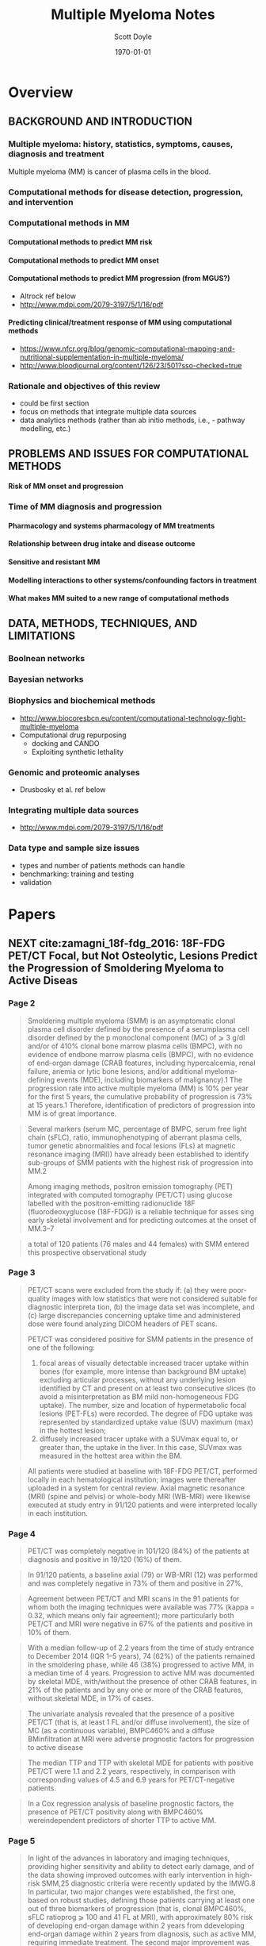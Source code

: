 #+TITLE: Multiple Myeloma Notes
#+AUTHOR: Scott Doyle
#+DATE: \today
#+FILETAGS: mm-papers
#+PROPERTY: header-args :exports none :tangle "./mm-export.bib"
#+OPTIONS: toc:nil <:nil c:nil tags:nil todo:nil H:5
#+EXCLUDE_TAGS: noexport
#+SELECT_TAGS: radx
#+EXPORT_FILE_NAME: papers.pdf
#+LATEX_CLASS_OPTIONS: [12pt]
#+LATEX_HEADER: \input{papers.sty}

* Lisp Stuff                                                       :noexport:

#+NAME: startup
#+BEGIN_SRC emacs-lisp
(setq org-ref-bibliography-notes "./papers.org"
      org-ref-default-bibliography '("./papers.bib")
      org-ref-pdf-directory "./pdfs/")

(setq bibtex-completion-bibliography "./papers.bib"
      bibtex-completion-library-path "./pdfs/"
      bibtex-completion-notes-path "./papers.org")

#+END_SRC

#+RESULTS: startup
: ./papers.org

# Local Variables:
# org-confirm-babel-evaluate: nil
# eval: (progn (org-babel-goto-named-src-block "startup") (org-babel-execute-src-block) (outline-hide-sublevels 1))
# End:

* Overview
** BACKGROUND AND INTRODUCTION

*** Multiple myeloma: history, statistics, symptoms, causes, diagnosis and treatment
Multiple myeloma (MM) is cancer of plasma cells in the blood. 

*** Computational methods for disease detection, progression, and intervention
*** Computational methods in MM
**** Computational methods to predict MM risk
**** Computational methods to predict MM onset
**** Computational methods to predict MM progression (from MGUS?)
- Altrock ref below
- http://www.mdpi.com/2079-3197/5/1/16/pdf

**** Predicting clinical/treatment response of MM using computational methods
- https://www.nfcr.org/blog/genomic-computational-mapping-and-nutritional-supplementation-in-multiple-myeloma/
- http://www.bloodjournal.org/content/126/23/501?sso-checked=true

*** Rationale and objectives of this review
- could be first section
- focus on methods that integrate multiple data sources
- data analytics methods (rather than ab initio methods, i.e.,  - pathway modelling, etc.)

** PROBLEMS AND ISSUES FOR COMPUTATIONAL METHODS

**** Risk of MM onset and progression

*** Time of MM diagnosis and progression
**** Pharmacology and systems pharmacology of MM treatments
**** Relationship between drug intake and disease outcome
**** Sensitive and resistant MM
**** Modelling interactions to other systems/confounding factors in treatment
**** What makes MM suited to a new range of computational methods

** DATA, METHODS, TECHNIQUES, AND LIMITATIONS
*** Boolnean networks
*** Bayesian networks
*** Biophysics and biochemical methods
- http://www.biocoresbcn.eu/content/computational-technology-fight-multiple-myeloma
- Computational drug repurposing
  - docking and CANDO
  - Exploiting synthetic lethality

*** Genomic and proteomic analyses
- Drusbosky et al. ref below

*** Integrating multiple data sources
- http://www.mdpi.com/2079-3197/5/1/16/pdf

*** Data type and sample size issues
- types and number of patients methods can handle
- benchmarking: training and testing
- validation

* Papers
** NEXT cite:zamagni_18f-fdg_2016: 18F-FDG PET/CT Focal, but Not Osteolytic, Lesions Predict the Progression of Smoldering Myeloma to Active Diseas
 :PROPERTIES:
  :Custom_ID: zamagni_18f-fdg_2016
  :AUTHOR: Zamagni {\it et al.}
  :JOURNAL: Leukemia
  :YEAR: 
  :VOLUME: 30
  :PAGES: 417--422
  :DOI: 10.1038/leu.2015.291
  :URL: http://www.nature.com/articles/leu2015291
 :END:

*** Page 2

#+BEGIN_QUOTE
Smoldering multiple myeloma (SMM) is an asymptomatic clonal plasma cell disorder
defined by the presence of a serumplasma cell disorder defined by the p
monoclonal component (MC) of ⩾ 3 g/dl and/or of 410% clonal bone marrow plasma
cells (BMPC), with no evidence of endbone marrow plasma cells (BMPC), with no
evidence of end-organ damage (CRAB features, including hypercalcemia, renal
failure, anemia or lytic bone lesions, and/or additional myeloma-defining events
(MDE), including biomarkers of malignancy).1 The progression rate into active
multiple myeloma (MM) is 10% per year for the first 5 years, the cumulative
probability of progression is 73% at 15 years.1
Therefore, identification of predictors of progression into MM is of great
importance.
#+END_QUOTE

#+BEGIN_QUOTE
Several markers (serum MC, percentage of BMPC, serum free light chain (sFLC),
ratio, immunophenotyping of aberrant plasma cells, tumor genetic abnormalities
and focal lesions (FLs) at magnetic resonance imaging (MRI)) have already been
established to identify sub-groups of SMM patients with the highest risk of
progression into MM.2

Among imaging methods, positron emission tomography (PET) integrated with
computed tomography (PET/CT) using glucose labelled with the positron-emitting
radionuclide 18F (fluorodeoxyglucose (18F-FDG)) is a reliable technique for
asses sing early skeletal involvement and for predicting outcomes at the onset
of MM.3–7
#+END_QUOTE

#+BEGIN_QUOTE
a total of 120 patients (76 males and 44 females) with
SMM entered this prospective observational study
#+END_QUOTE

*** Page 3

#+BEGIN_QUOTE

PET/CT scans were excluded from the study if: (a) they were poor-quality images
with low statistics that were not considered suitable for diagnostic interpreta
tion, (b) the image data set was incomplete, and (c) large discrepancies
concerning uptake time and administered dose were found analyzing DICOM headers
of PET scans.

PET/CT was considered positive for SMM patients in the presence of one of the
following:

1. focal areas of visually detectable increased tracer uptake within bones
   (for example, more intense than background BM uptake) excluding articular
   processes, without any underlying lesion identified by CT and present on at
   least two consecutive slices (to avoid a misinterpretation as BM mild
   non-homogeneous FDG uptake). The number, size and location of hypermetabolic
   focal lesions (PET-FLs) were recorded. The degree of FDG uptake was
   represented by standardized uptake value (SUV) maximum (max) in the hottest
   lesion;
2. diffusely increased tracer uptake with a SUVmax equal to, or greater
   than, the uptake in the liver. In this case, SUVmax was measured in the
   hottest area within the BM. 
#+END_QUOTE

#+BEGIN_QUOTE
All patients were studied at baseline with 18F-FDG PET/CT, performed
locally in each hematological institution; images were thereafter uploaded
in a system for central review. Axial magnetic resonance (MRI) (spine and
pelvis) or whole-body MRI (WB-MRI) were likewise executed at study entry
in 91/120 patients and were interpreted locally in each institution.
#+END_QUOTE

*** Page 4

#+BEGIN_QUOTE
PET/CT was completely negative in 101/120 (84%) of the patients at diagnosis and
positive in 19/120 (16%) of them.
#+END_QUOTE

#+BEGIN_QUOTE
In 91/120 patients, a baseline axial (79) or WB-MRI (12) was performed and was
completely negative in 73% of them and positive in 27%,
#+END_QUOTE

#+BEGIN_QUOTE
Agreement between PET/CT and MRI scans in the 91 patients for whom both the
imaging techniques were available was 77% (kappa = 0.32, which means only fair
agreement); more particularly both PET/CT and MRI were negative in 67% of the
patients and positive in 10% of them.
#+END_QUOTE

#+BEGIN_QUOTE
With a median follow-up of 2.2 years from the time of study entrance to December
2014 (IQR 1–5 years), 74 (62%) of the patients remained in the smoldering phase,
while 46 (38%) progressed to active MM, in a median time of 4 years. Progression
to active MM was documented by skeletal MDE, with/without the presence of other
CRAB features, in 21% of the patients and by any one or more of the CRAB
features, without skeletal MDE, in 17% of cases.
#+END_QUOTE

#+BEGIN_QUOTE
The univariate analysis revealed that the presence of a positive PET/CT (that
is, at least 1 FL and/or diffuse involvement), the size of MC (as a continuous
variable), BMPC460% and a diffuse BMinfiltration at MRI were adverse prognostic
factors for progression to active disease
#+END_QUOTE

#+BEGIN_QUOTE
The median TTP and TTP with skeletal MDE for patients with positive PET/CT were
1.1 and 2.2 years, respectively, in comparison with corresponding values of 4.5
and 6.9 years for PET/CT-negative patients.
#+END_QUOTE

#+BEGIN_QUOTE
In a Cox regression analysis of baseline prognostic factors, the
presence of PET/CT positivity along with BMPC460% wereindependent predictors of shorter TTP to active MM.
#+END_QUOTE

*** Page 5

#+BEGIN_QUOTE
In light of the advances in laboratory and imaging techniques, providing higher
sensitivity and ability to detect early damage, and of the data showing improved
outcomes with early intervention in high-risk SMM,25 diagnostic criteria were
recently updated by the IMWG.8 In particular, two major changes were
established, the first one, based on robust studies, defining those patients
carrying at least one out of three biomarkers of progression (that is, clonal
BMPC460%, sFLC ratioprog ⩾ 100 and 41 FL at MRI), with approximately 80% risk of
developing end-organ damage within 2 years from ddeveloping end-organ damage
within 2 years from diagnosis, such as active MM, requiring immediate treatment.
The second major improvement was the definition of bone lesions, within MDE, not
only on the appearance of sites of bone destruction on skeletal radiography but
also on the presence of osteolytic lesions on CT or PET/CT, thanks to the
well-recognized higher sensitivity of newer imaging techniques over WBXR, more
lesions being detected and at an earlier phase.7

#+END_QUOTE

#+BEGIN_QUOTE
18F-FDG PET/CT is a nuclear imaging procedure that combines functional imaging
(the PET part) and morphological assessment by CT, allowing high-sensitivity and
specificity detection of hypermetabolic lesions, intramedullary and
extramedullary, BM involvement and osteolytic lesions as well as exact
anatomical localization thereof. Bone lesions are identified with a resolution
limit of 0.5 cm.

#+END_QUOTE

#+BEGIN_QUOTE
This study demonstrates, for the first time to the best of our knowledge, the
prognostic significance of FLs in the absence of underlying osteolytic lesions,
as detected by 18F-FDG PET/CT, in patients with SMM for progression into active
disease.

#+END_QUOTE

#+BEGIN_QUOTE
Early detection of occult lesions may provide important benefits for patients by
preventing skeletal complications and pain, as well as promoting quality of
life.27 In addition to the identification of early skeletal destruction, in this
prospective study of 120 SMM patients we found that PET/CT can show the presence
of sites of focal hypermetabolic lesions (FLs) or diffuse BM hypermetabolism, in
the absence of osteolytic lesions, in approximately 16% of cases. Moreover, we
first provide demonstration that this imaging technique is a reliable predictor
of prognosis not only in active MM3,4 but also in SMM.

#+END_QUOTE

*** Page 6

#+BEGIN_QUOTE
In particular, the probability of progression within 2 and 3 years for patients
with positive PET/ CT was 58% and 66%, respectively, as compared with 33% and
42% for negative patients. The risk of progression into active MM increased with
the increasing number of FLs and with the increasing SUVmax value. However, the
low number of patients, when grouped for FLs, diffuse pattern or SUVmax value,
prevented us from finding an optimal cutoff to discriminate higher risk of
progression into active disease in the 80% range at 2 years.

#+END_QUOTE

#+BEGIN_QUOTE
One concern with the serial use of PET/CT in clinical trials could be the
heterogeneity of the visual criteria and the lack of inter observer
reproducibility in interpreting results. Several attempts to standardize
criteria for PET/CT imaging definitions and use of semi-quantitative SUV
evaluations are now on-going to consoli date the use of this technique as a
prognostic tool.32

#+END_QUOTE

#+BEGIN_QUOTE
Agreement between PET/CT and MRI in the 91 patients for whom both imaging
techniques were available was only fair; in particular, as already previously
demonstrated in symptomatic MM,30 MRI seemed to be more sensitive in the axial
skeleton, detecting abnormalities in 18% more patients, while PET/CT was more
sensitive in 5% of cases, out of the MRI field of view.

#+END_QUOTE

** TODO Diagnosis, Risk Stratification and Management of Monoclonal Gammopathy of Undetermined Significance and Smoldering Multiple Myeloma
 :PROPERTIES:
  :Custom_ID: van_de_donk_diagnosis_2016
  :AUTHOR: van de Donk, Mutis, Poddighe, Lokhorst \& Zweegman
  :JOURNAL: International Journal of Laboratory Hematology
  :YEAR: 
  :VOLUME: 38
  :PAGES: 110--122
  :DOI: 10.1111/ijlh.12504
  :URL: http://onlinelibrary.wiley.com/doi/10.1111/ijlh.12504/abstract
 :END:

cite:van_de_donk_diagnosis_2016

** TODO Drug Discovery and Therapeutic Delivery for the Treatment of B and T Cell Tumors
 :PROPERTIES:
  :Custom_ID: stephenson_drug_2017
  :AUTHOR: Stephenson \& Singh
  :JOURNAL: Advanced Drug Delivery Reviews
  :YEAR: 
  :VOLUME: 114
  :PAGES: 285--300
  :DOI: 10.1016/j.addr.2017.06.010
  :URL: http://www.sciencedirect.com/science/article/pii/S0169409X17300947
 :END:

cite:stephenson_drug_2017

** TODO Automatic Recognition of Myeloma Cells in Microscopic Images Using Bottleneck Algorithm, Modified Watershed and SVM Classifier
 :PROPERTIES:
  :Custom_ID: saeedizadeh_automatic_2016
  :AUTHOR: Saeedizadeh, Mehri Dehnavi, Talebi, Rabbani, Sarrafzadeh \& Vard
  :JOURNAL: Journal of Microscopy
  :YEAR: 
  :VOLUME: 261
  :PAGES: 46--56
  :DOI: 10.1111/jmi.12314
  :URL: http://onlinelibrary.wiley.com/doi/10.1111/jmi.12314/abstract
 :END:

cite:saeedizadeh_automatic_2016

** TODO International Myeloma Working Group Updated Criteria for the Diagnosis of Multiple Myeloma
 :PROPERTIES:
  :Custom_ID: rajkumar_international_2014
  :AUTHOR: Rajkumar {\it et al.}
  :JOURNAL: The Lancet Oncology
  :YEAR: 
  :VOLUME: 15
  :PAGES: e538-e548
  :DOI: 10.1016/S1470-2045(14)70442-5
  :URL: http://www.sciencedirect.com/science/article/pii/S1470204514704425
 :END:

cite:rajkumar_international_2014

** TODO Clinical and Prognostic Significance of Bone Marrow Abnormalities in the Appendicular Skeleton Detected by Low-Dose Whole-Body Multidetector Computed Tomography in Patients with Multiple Myeloma
 :PROPERTIES:
  :Custom_ID: nishida_clinical_2015
  :AUTHOR: Nishida, Matsue, Suehara, Fukumoto, Fujisawa, Takeuchi, Ouchi \& Matsue
  :JOURNAL: Blood Cancer Journal
  :YEAR: 
  :VOLUME: 5
  :PAGES: e329
  :DOI: 10.1038/bcj.2015.57
  :URL: https://www.nature.com/articles/bcj201557
 :END:

cite:nishida_clinical_2015

** TODO Bone Microstructural Changes Revealed by High-Resolution Peripheral Quantitative Computed Tomography Imaging and Elevated DKK1 and MIP-1α Levels in Patients with MGUS
 :PROPERTIES:
  :Custom_ID: ng_bone_2011
  :AUTHOR: Ng {\it et al.}
  :JOURNAL: Blood
  :YEAR: 
  :VOLUME: 118
  :PAGES: 6529--6534
  :DOI: 10.1182/blood-2011-04-351437
  :URL: http://www.bloodjournal.org/content/118/25/6529
 :END:

cite:ng_bone_2011

** TODO Prospective Comparison of Conventional Radiography, Low-Dose Computed Tomography and Magnetic Resonance Imaging in Monoclonal Gammopathies
 :PROPERTIES:
  :Custom_ID: minarik_prospective_2016
  :AUTHOR: Minarik, Krhovska, Hrbek, Pika, Bacovsky, Herman \& Scudla
  :JOURNAL: Biomedical Papers
  :YEAR: 
  :VOLUME: 160
  :PAGES: 305--309
  :DOI: 10.5507/bp.2015.064
  :URL: http://biomed.papers.upol.cz/doi/10.5507/bp.2015.064.html
 :END:

cite:minarik_prospective_2016

** TODO Multiple Myeloma: 18F-FDG-PET/CT and Diagnostic Imaging
 :PROPERTIES:
  :Custom_ID: mihailovic_multiple_2015
  :AUTHOR: Mihailovic \& Goldsmith
  :JOURNAL: Seminars in Nuclear Medicine
  :YEAR: 
  :VOLUME: 45
  :PAGES: 16--31
  :DOI: 10.1053/j.semnuclmed.2014.08.002
  :URL: http://www.seminarsinnuclearmedicine.com/article/S0001-2998(14)00070-1/abstract
 :END:

cite:mihailovic_multiple_2015

** TODO Predictive Value of Longitudinal Whole-Body Magnetic Resonance Imaging in Patients with Smoldering Multiple Myeloma
 :PROPERTIES:
  :Custom_ID: merz_predictive_2014
  :AUTHOR: Merz {\it et al.}
  :JOURNAL: Leukemia
  :YEAR: 
  :VOLUME: 28
  :PAGES: 1902--1908
  :DOI: 10.1038/leu.2014.75
  :URL: https://www.nature.com/articles/leu201475
 :END:

cite:merz_predictive_2014
** TODO Determining the Significance of MGUS
 :PROPERTIES:
  :Custom_ID: merlini_determining_2014
  :AUTHOR: Merlini
  :JOURNAL: Blood
  :YEAR: 
  :VOLUME: 123
  :PAGES: 305--307
  :DOI: 10.1182/blood-2013-12-539940
  :URL: http://www.bloodjournal.org/content/123/3/305
 :END:

cite:merlini_determining_2014
** TODO Fully Automated Classification of Bone Marrow Infiltration in Low-Dose CT of Patients with Multiple Myeloma Based on Probabilistic Density Model and Supervised Learning
 :PROPERTIES:
  :Custom_ID: martinez-martinez_fully_2016
  :AUTHOR: Martínez-Martínez, Kybic, Lambert \& Mecková
  :JOURNAL: Computers in Biology and Medicine
  :YEAR: 
  :VOLUME: 71
  :PAGES: 57--66
  :DOI: 10.1016/j.compbiomed.2016.02.001
  :URL: http://linkinghub.elsevier.com/retrieve/pii/S0010482516300208
 :END:

cite:martinez-martinez_fully_2016
** TODO A Magnetic Resonance Imaging-Based Prognostic Scoring System to Predict Outcome in Transplant-Eligible Patients with Multiple Myeloma
 :PROPERTIES:
  :Custom_ID: mai_magnetic_2015
  :AUTHOR: Mai {\it et al.}
  :JOURNAL: Haematologica
  :YEAR: 
  :VOLUME: 100
  :PAGES: 818--825
  :DOI: 10.3324/haematol.2015.124115
  :URL: http://www.haematologica.org/content/100/6/818
 :END:

cite:mai_magnetic_2015
** TODO Identification of the Potential Risk Factors for Monoclonal Gammopathy of Undetermined Significance of Progression
 :PROPERTIES:
  :Custom_ID: li_identification_2015
  :AUTHOR: Li, Du \& Hou
  :JOURNAL: Hematology
  :YEAR: 
  :VOLUME: 20
  :PAGES: 11--17
  :DOI: 10.1179/1607845414Y.0000000163
  :URL: https://doi.org/10.1179/1607845414Y.0000000163
 :END:

cite:li_identification_2015
** TODO Automatic Bone Marrow Segmentation for PETCT Imaging in Multiple Myeloma
 :PROPERTIES:
  :Custom_ID: leydon_automatic_2016
  :AUTHOR: Leydon, O’Connell, Greene \& Curran
  :JOURNAL: Physica Medica: European Journal of Medical Physics
  :YEAR: 
  :VOLUME: 32
  :PAGES: 242
  :DOI: 10.1016/j.ejmp.2016.07.508
  :URL: http://www.physicamedica.com/article/S1120-1797(16)30641-X/abstract
 :END:

cite:leydon_automatic_2016
** TODO Monoclonal Gammopathy of Undetermined Significance (MGUS) and Smoldering (Asymptomatic) Multiple Myeloma: IMWG Consensus Perspectives Risk Factors for Progression and Guidelines for Monitoring and Management
 :PROPERTIES:
  :Custom_ID: kyle_monoclonal_2010
  :AUTHOR: Kyle {\it et al.}
  :JOURNAL: Leukemia
  :YEAR: 
  :VOLUME: 24
  :PAGES: 1121--1127
  :DOI: 10.1038/leu.2010.60
  :URL: https://www.nature.com/articles/leu201060
 :END:

cite:kyle_monoclonal_2010
** TODO Quantitative Diffusion-Weighted Imaging of the Bone Marrow: An Adjunct Tool for the Diagnosis of a Diffuse MR Imaging Pattern in Patients with Multiple Myeloma
 :PROPERTIES:
  :Custom_ID: koutoulidis_quantitative_2016
  :AUTHOR: Koutoulidis {\it et al.}
  :JOURNAL: Radiology
  :YEAR: 
  :VOLUME: 282
  :PAGES: 484--493
  :DOI: 10.1148/radiol.2016160363
  :URL: http://pubs.rsna.org/doi/abs/10.1148/radiol.2016160363
 :END:

cite:koutoulidis_quantitative_2016
** TODO Guidelines for the Use of Imaging in the Management of Myeloma
 :PROPERTIES:
  :Custom_ID: dsa_guidelines_2007
  :AUTHOR: D'Sa, Abildgaard, Tighe, Shaw \& Hall-Craggs
  :JOURNAL: British Journal of Haematology
  :YEAR: 
  :VOLUME: 137
  :PAGES: 49--63
  :DOI: 10.1111/j.1365-2141.2007.06491.x
  :URL: http://onlinelibrary.wiley.com/doi/10.1111/j.1365-2141.2007.06491.x/abstract
 :END:

cite:dsa_guidelines_2007
** TODO Role of Magnetic Resonance Imaging in the Management of Patients With Multiple Myeloma: A Consensus Statement
 :PROPERTIES:
  :Custom_ID: dimopoulos_role_2015
  :AUTHOR: Dimopoulos {\it et al.}
  :JOURNAL: Journal of Clinical Oncology
  :YEAR: 
  :VOLUME: 33
  :PAGES: 657--664
  :DOI: 10.1200/JCO.2014.57.9961
  :URL: http://ascopubs.org/doi/10.1200/JCO.2014.57.9961
 :END:

cite:dimopoulos_role_2015
** TODO Clinical, Genomic, and Imaging Predictors of Myeloma Progression from Asymptomatic Monoclonal Gammopathies (SWOG S0120)
 :PROPERTIES:
  :Custom_ID: dhodapkar_clinical_2014
  :AUTHOR: Dhodapkar {\it et al.}
  :JOURNAL: Blood
  :YEAR: 
  :VOLUME: 123
  :PAGES: 78--85
  :DOI: 10.1182/blood-2013-07-515239
  :URL: http://www.bloodjournal.org/content/123/1/78
 :END:

cite:dhodapkar_clinical_2014
** TODO Prognostic Biomarkers in the Progression From MGUS to Multiple Myeloma: A Systematic Review
 :PROPERTIES:
  :Custom_ID: cosemans_prognostic_2018
  :AUTHOR: Cosemans {\it et al.}
  :JOURNAL: Clinical Lymphoma Myeloma and Leukemia
  :YEAR: 
  :VOLUME: 
  :PAGES: 
  :DOI: 10.1016/j.clml.2018.02.011
  :URL: http://www.sciencedirect.com/science/article/pii/S2152265017314015
 :END:

cite:cosemans_prognostic_2018
** TODO Guidelines for the Use of Imaging in the Management of Patients with Myeloma
 :PROPERTIES:
  :Custom_ID: chantry_guidelines_2017
  :AUTHOR: Chantry, Kazmi, Barrington, Goh, Mulholland, Streetly, Lai, Pratt \& the British Society for Haematology Guidelines
  :JOURNAL: British Journal of Haematology
  :YEAR: 
  :VOLUME: 178
  :PAGES: 380--393
  :DOI: 10.1111/bjh.14827
  :URL: http://onlinelibrary.wiley.com/doi/10.1111/bjh.14827/abstract
 :END:

cite:chantry_guidelines_2017

** TODO Use of Genomic Information to Predict Treatment Response in Multiple Myeloma Patients By Computational Mapping of Protein Network Disturbances
 :PROPERTIES:
  :Custom_ID: drusbosky_use_2016
  :AUTHOR: Drusbosky {\it et al.}
  :JOURNAL: Blood
  :YEAR: 
  :VOLUME: 128
  :PAGES: 2099--2099
  :DOI: 10.1182/blood.V128.22.2099.2099
  :URL: https://doi.org/10.1182/blood.V128.22.2099.2099
 :END:

cite:drusbosky_use_2016
** TODO Novel Computational Method for Predicting Polytherapy Switching Strategies to Overcome Tumor Heterogeneity and Evolution
 :PROPERTIES:
  :Custom_ID: jonsson_novel_2017
  :AUTHOR: Jonsson {\it et al.}
  :JOURNAL: Scientific Reports
  :YEAR: 
  :VOLUME: 7
  :PAGES: 44206
  :DOI: 10.1038/srep44206
  :URL: https://www.nature.com/articles/srep44206
 :END:

cite:jonsson_novel_2017
** TODO A Hybrid Computation Model to Describe the Progression of Multiple Myeloma and Its Intra-Clonal Heterogeneity
 :PROPERTIES:
  :Custom_ID: bouchnita_hybrid_2017
  :AUTHOR: Bouchnita, Belmaati, Aboulaich, Koury \& Volpert
  :JOURNAL: Computation
  :YEAR: 
  :VOLUME: 5
  :PAGES: 16
  :DOI: 10.3390/computation5010016
  :URL: https://www.mdpi.com/2079-3197/5/1/16
 :END:

cite:bouchnita_hybrid_2017
** TODO Estimating Mono- and Bi-Phasic Regression Parameters Using a Mixture Piecewise Linear Bayesian Hierarchical Model
 :PROPERTIES:
  :Custom_ID: zhao_estimating_2017
  :AUTHOR: Zhao, Catalano, DeGruttola \& Michor
  :JOURNAL: PLOS ONE
  :YEAR: 
  :VOLUME: 12
  :PAGES: e0180756
  :DOI: 10.1371/journal.pone.0180756
  :URL: https://journals.plos.org/plosone/article?id=10.1371/journal.pone.0180756
 :END:

cite:zhao_estimating_2017
** TODO Analysis of the Genomic Landscape of Multiple Myeloma Highlights Novel Prognostic Markers and Disease Subgroups
 :PROPERTIES:
  :Custom_ID: bolli_analysis_2018
  :AUTHOR: Bolli {\it et al.}
  :JOURNAL: Leukemia
  :YEAR: 
  :VOLUME: 32
  :PAGES: 2604--2616
  :DOI: 10.1038/s41375-018-0037-9
  :URL: 
 :END:

cite:bolli_analysis_2018
** TODO Boolean Network Modeling in Systems Pharmacology
 :PROPERTIES:
  :Custom_ID: bloomingdale_boolean_2018
  :AUTHOR: Bloomingdale, Nguyen, Niu \& Mager
  :JOURNAL: Journal of pharmacokinetics and pharmacodynamics
  :YEAR: 
  :VOLUME: 45
  :PAGES: 159--180
  :DOI: 10.1007/s10928-017-9567-4
  :URL: https://www.ncbi.nlm.nih.gov/pmc/articles/PMC6531050/
 :END:

cite:bloomingdale_boolean_2018
** TODO Where We Were, Where We Are, Where We Are Going: Progress in Multiple Myeloma
 :PROPERTIES:
  :Custom_ID: bergsagel_where_2014
  :AUTHOR: Bergsagel
  :JOURNAL: American Society of Clinical Oncology Educational Book. American Society of Clinical Oncology. Annual Meeting
  :YEAR: 
  :VOLUME: 
  :PAGES: 199--203
  :DOI: 10.14694/EdBook_AM.2014.34.199
  :URL: 
 :END:

cite:bergsagel_where_2014
** TODO Computational Model of Progression to Multiple Myeloma Identifies Optimum Screening Strategies
 :PROPERTIES:
  :Custom_ID: altrock_computational_2018
  :AUTHOR: Altrock, Ferlic, Galla, Tomasson \& Michor
  :JOURNAL: JCO Clinical Cancer Informatics
  :YEAR: 
  :VOLUME: 
  :PAGES: 1--12
  :DOI: 10.1200/CCI.17.00131
  :URL: https://ascopubs.org/doi/full/10.1200/CCI.17.00131
 :END:

cite:altrock_computational_2018

